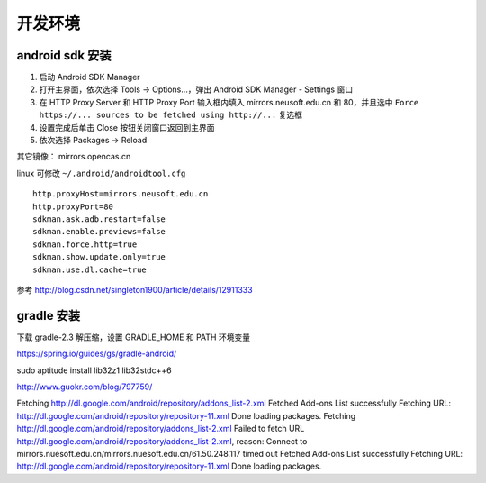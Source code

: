 开发环境
==============================

android sdk 安装
^^^^^^^^^^^^^^^^^^^^^^^^^^^^^^

1. 启动 Android SDK Manager
2. 打开主界面，依次选择 Tools -> Options...，弹出 Android SDK Manager - Settings 窗口
3. 在 HTTP Proxy Server 和 HTTP Proxy Port 输入框内填入 mirrors.neusoft.edu.cn 和 80，并且选中 ``Force https://... sources to be fetched using http://...`` 复选框
4. 设置完成后单击 Close 按钮关闭窗口返回到主界面
5. 依次选择 Packages -> Reload

其它镜像： mirrors.opencas.cn

linux 可修改 ``~/.android/androidtool.cfg`` ::

    http.proxyHost=mirrors.neusoft.edu.cn
    http.proxyPort=80
    sdkman.ask.adb.restart=false
    sdkman.enable.previews=false
    sdkman.force.http=true
    sdkman.show.update.only=true
    sdkman.use.dl.cache=true

参考 http://blog.csdn.net/singleton1900/article/details/12911333

gradle 安装
^^^^^^^^^^^^^^^^^^^^^^^^^^^^^^

下载 gradle-2.3 解压缩，设置 GRADLE_HOME 和 PATH 环境变量

https://spring.io/guides/gs/gradle-android/

sudo aptitude install lib32z1 lib32stdc++6

http://www.guokr.com/blog/797759/

Fetching http://dl.google.com/android/repository/addons_list-2.xml
Fetched Add-ons List successfully
Fetching URL: http://dl.google.com/android/repository/repository-11.xml
Done loading packages.
Fetching http://dl.google.com/android/repository/addons_list-2.xml
Failed to fetch URL http://dl.google.com/android/repository/addons_list-2.xml, reason: Connect to mirrors.nuesoft.edu.cn/mirrors.nuesoft.edu.cn/61.50.248.117 timed out
Fetched Add-ons List successfully
Fetching URL: http://dl.google.com/android/repository/repository-11.xml
Done loading packages.
